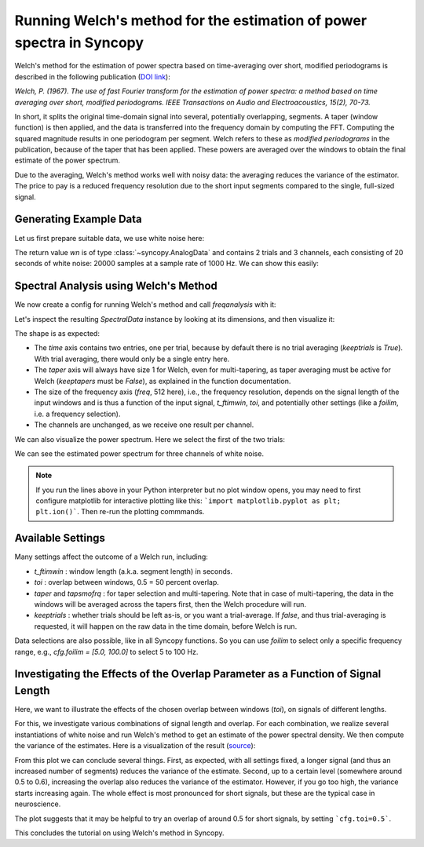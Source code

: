 Running Welch's method for the estimation of power spectra in Syncopy
=====================================================================

Welch's method for the estimation of power spectra based on time-averaging over short, modified periodograms
is described in the following publication (`DOI link <https://doi.org/10.1109/TAU.1967.1161901>`_):

`Welch, P. (1967). The use of fast Fourier transform for the estimation of power spectra:
a method based on time averaging over short, modified periodograms.
IEEE Transactions on Audio and Electroacoustics, 15(2), 70-73.`

In short, it splits the original time-domain signal into several, potentially overlapping, segments. A taper (window function) is then applied,
and the data is transferred into the frequency domain by computing the FFT. Computing the squared magnitude results in one periodogram per segment.
Welch refers to these as *modified periodograms* in the publication, because of the taper that has been applied. These
powers are averaged over the windows to obtain the final estimate of the power spectrum.

Due to the averaging, Welch's method works well with noisy data: the averaging reduces the variance of the estimator. The price to pay is a
reduced frequency resolution due to the short input segments compared to the single, full-sized signal.

Generating Example Data
-----------------------

Let us first prepare suitable data, we use white noise here:

.. code-block:: python
    :linenos:

    import syncopy as spy
    import syncopy.tests.synth_data as synth_data

    wn = synth_data.white_noise(nTrials=2, nChannels=3, nSamples=20000, samplerate=1000)

The return value `wn` is of type :class:`~syncopy.AnalogData` and contains 2 trials and 3 channels,
each consisting of 20 seconds of white noise: 20000 samples at a sample rate of 1000 Hz. We can show this easily:


.. code-block:: python
    :linenos:

    wn.dimord       # ['time', 'channel']
    wn.data.shape   # (40000, 3)
    wn.trialdefinition # array([[    0., 20000., -1000.], [20000., 40000., -1000.]])


Spectral Analysis using Welch's Method
--------------------------------------

We now create a config for running Welch's method and call `freqanalysis` with it:

.. code-block:: python
    :linenos:

    cfg = spy.get_defaults(spy.freqanalysis)
    cfg.method = "welch"
    cfg.t_ftimwin = 0.5  # Window length in seconds.
    cfg.toi = 0.0        # Overlap between windows, 0.5 = 50 percent overlap.

    welch_res = spy.freqanalysis(cfg, wn)


Let's inspect the resulting `SpectralData` instance by looking at its dimensions, and then visualize it:

.. code-block:: python
    :linenos:

    welch_res.dimord      # ('time', 'taper', 'freq', 'channel',)
    welch_res.data.shape  # (2, 1, 251, 3)

The shape is as expected:

* The `time` axis contains two entries, one per trial, because by default there is no trial averaging (`keeptrials` is `True`). With trial averaging, there would only be a single entry here.
* The `taper` axis will always have size 1 for Welch, even for multi-tapering, as taper averaging must be active for Welch (`keeptapers` must be `False`), as explained in the function documentation.
* The size of the frequency axis (`freq`, 512 here), i.e., the frequency resolution, depends on the signal length of the input windows and is thus a function of the input signal, `t_ftimwin`, `toi`, and potentially other settings (like a `foilim`, i.e. a frequency selection).
* The channels are unchanged, as we receive one result per channel.


We can also visualize the power spectrum. Here we select the first of the two trials:

.. code-block:: python
    :linenos:

    _, ax = welch_res.singlepanelplot(trials=0, logscale=False)
    ax.set_ylabel("Power")
    ax.set_xlabel("Frequency")

.. image:: ../_static/welch_basic_power.png

We can see the estimated power spectrum for three channels of white noise.

.. note::
   If you run the lines above in your Python interpreter but no plot window opens, you may need to first configure matplotlib for interactive plotting like this: ```import matplotlib.pyplot as plt; plt.ion()```. Then re-run the plotting commmands.


Available Settings
------------------

Many settings affect the outcome of a Welch run, including:

* `t_ftimwin` : window length (a.k.a. segment length) in seconds.
* `toi`       : overlap between windows, 0.5 = 50 percent overlap.
* `taper` and `tapsmofrq` : for taper selection and multi-tapering. Note that in case of multi-tapering, the data in the windows will be averaged across the tapers first, then the Welch procedure will run.
* `keeptrials` : whether trials should be left as-is, or you want a trial-average. If `false`, and thus trial-averaging is requested, it will happen on the raw data in the time domain, before Welch is run.

Data selections are also possible, like in all Syncopy functions. So you can use `foilim` to select only a specific frequency range, e.g., `cfg.foilim = [5.0, 100.0]` to select 5 to 100 Hz.


Investigating the Effects of the Overlap Parameter as a Function of Signal Length
---------------------------------------------------------------------------------

Here, we want to illustrate the effects of the chosen overlap between windows (`toi`), on signals of different lengths.

For this, we investigate various combinations of signal length and overlap. For each combination, we realize several instantiations of white noise and run Welch's method to get an estimate of the power spectral density. We then compute the variance of the estimates. Here is a visualization of the result (`source <../_static/welch_params.txt>`_):

.. image:: ../_static/welch_params.png

From this plot we can conclude several things. First, as expected, with all settings fixed, a longer signal (and thus an increased number of segments) reduces the variance of the estimate. Second, up to a certain level (somewhere around 0.5 to 0.6), increasing the overlap also reduces the variance of the
estimator. However, if you go too high, the variance starts increasing again. The whole effect is most pronounced for short signals, but these are the typical case in neuroscience.

The plot suggests that it may be helpful to try an overlap of around 0.5 for short signals, by setting ```cfg.toi=0.5```.

This concludes the tutorial on using Welch's method in Syncopy.
